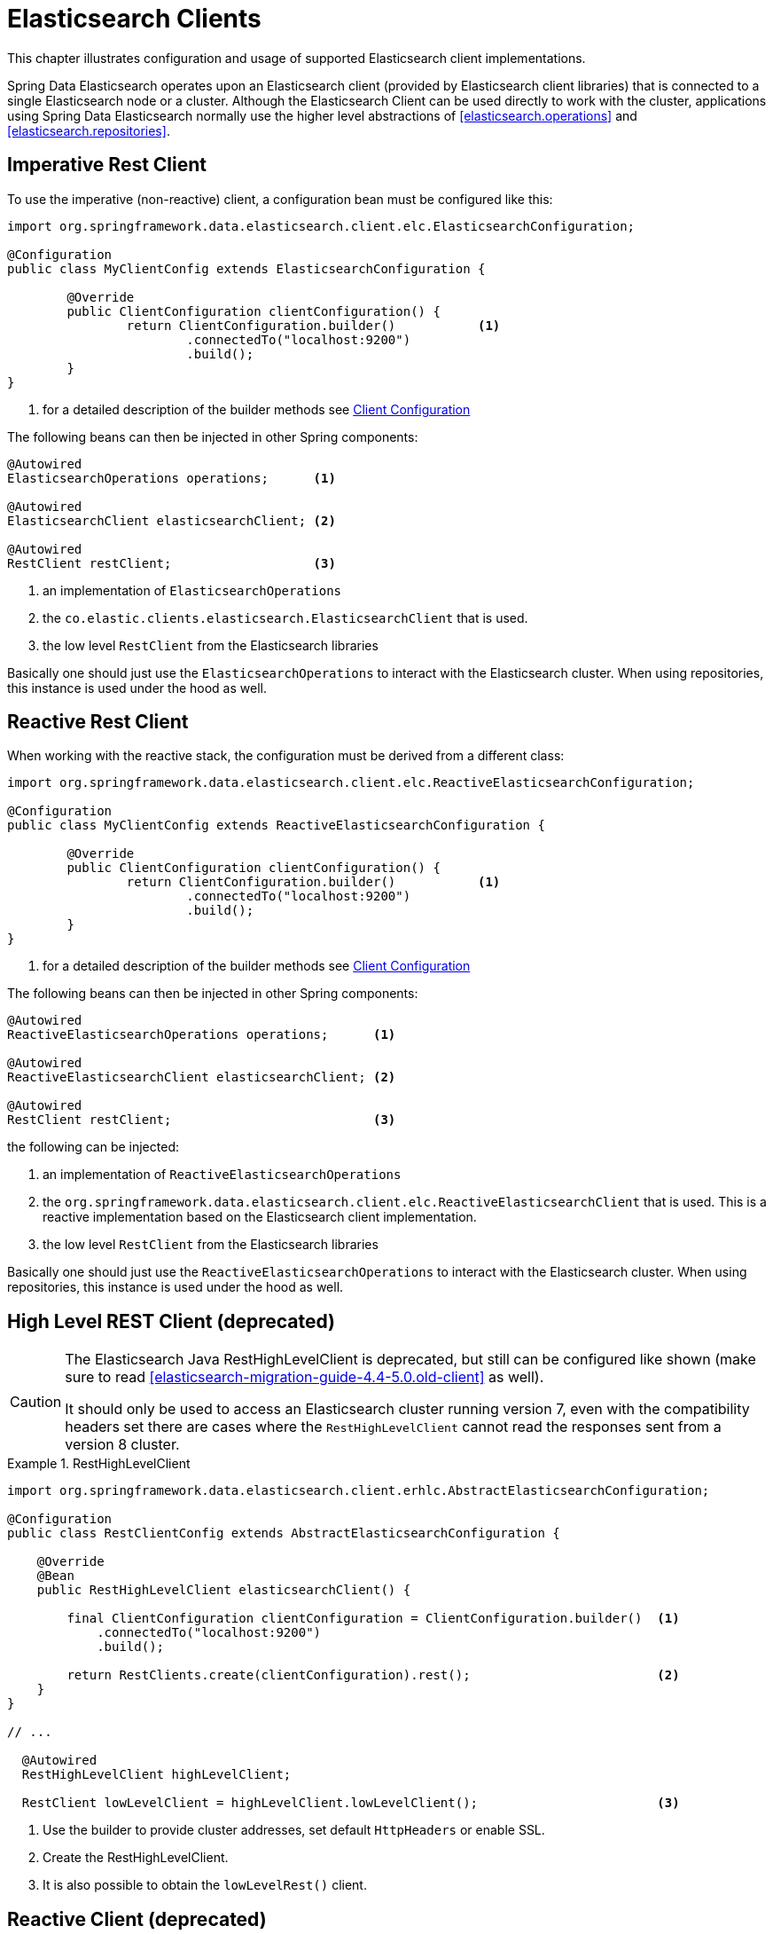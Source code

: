[[elasticsearch.clients]]
= Elasticsearch Clients

This chapter illustrates configuration and usage of supported Elasticsearch client implementations.

Spring Data Elasticsearch operates upon an Elasticsearch client (provided by Elasticsearch client libraries) that is 
connected to a single Elasticsearch node or a cluster. 
Although the Elasticsearch Client can be used directly to work with the cluster, applications using Spring Data 
Elasticsearch normally use the higher level abstractions of <<elasticsearch.operations>> and <<elasticsearch.repositories>>.

[[elasticsearch.clients.restclient]]
== Imperative Rest Client

To use the imperative (non-reactive) client, a configuration bean must be configured like this:

====
[source,java]
----
import org.springframework.data.elasticsearch.client.elc.ElasticsearchConfiguration;

@Configuration
public class MyClientConfig extends ElasticsearchConfiguration {

	@Override
	public ClientConfiguration clientConfiguration() {
		return ClientConfiguration.builder()           <.> 
			.connectedTo("localhost:9200") 
			.build();
	}
}
----
<.> for a detailed description of the builder methods see <<elasticsearch.clients.configuration>>
====

The following beans can then be injected in other Spring components:

====
[source,java]
----
@Autowired
ElasticsearchOperations operations;      <.>

@Autowired 
ElasticsearchClient elasticsearchClient; <.>

@Autowired
RestClient restClient;                   <.>
----

<.> an implementation of `ElasticsearchOperations`
<.> the `co.elastic.clients.elasticsearch.ElasticsearchClient` that is used.
<.> the low level `RestClient` from the Elasticsearch libraries
====

Basically one should just use the `ElasticsearchOperations` to interact with the Elasticsearch cluster.
When using repositories, this instance is used under the hood as well.

[[elasticsearch.clients.reactiverestclient]]
== Reactive Rest Client

When working with the reactive stack, the configuration must be derived from a different class:

====
[source,java]
----
import org.springframework.data.elasticsearch.client.elc.ReactiveElasticsearchConfiguration;

@Configuration
public class MyClientConfig extends ReactiveElasticsearchConfiguration {

	@Override
	public ClientConfiguration clientConfiguration() {
		return ClientConfiguration.builder()           <.>
			.connectedTo("localhost:9200") 
			.build();
	}
}
----
<.> for a detailed description of the builder methods see <<elasticsearch.clients.configuration>>
====

The following beans can then be injected in other Spring components:

====
[source,java]
----
@Autowired
ReactiveElasticsearchOperations operations;      <.>

@Autowired 
ReactiveElasticsearchClient elasticsearchClient; <.>

@Autowired
RestClient restClient;                           <.>
----

the following can be injected:

<.> an implementation of `ReactiveElasticsearchOperations`
<.> the `org.springframework.data.elasticsearch.client.elc.ReactiveElasticsearchClient` that is used.
This is a reactive implementation based on the Elasticsearch client implementation.
<.> the low level `RestClient` from the Elasticsearch libraries
====

Basically one should just use the `ReactiveElasticsearchOperations` to interact with the Elasticsearch cluster.
When using repositories, this instance is used under the hood as well.

[[elasticsearch.clients.resthighlevelclient]]
== High Level REST Client (deprecated)

[CAUTION]
====
The Elasticsearch Java RestHighLevelClient is deprecated, but still can be configured like shown (make sure to read
<<elasticsearch-migration-guide-4.4-5.0.old-client>> as well). 

It should only be used to access an Elasticsearch cluster running version 7, even with the compatibility headers set 
there are cases where the `RestHighLevelClient` cannot read the responses sent from a version 8 cluster. 
====

.RestHighLevelClient
====
[source,java]
----
import org.springframework.data.elasticsearch.client.erhlc.AbstractElasticsearchConfiguration;

@Configuration
public class RestClientConfig extends AbstractElasticsearchConfiguration {

    @Override
    @Bean
    public RestHighLevelClient elasticsearchClient() {

        final ClientConfiguration clientConfiguration = ClientConfiguration.builder()  <1>
            .connectedTo("localhost:9200")
            .build();

        return RestClients.create(clientConfiguration).rest();                         <2>
    }
}

// ...

  @Autowired
  RestHighLevelClient highLevelClient;

  RestClient lowLevelClient = highLevelClient.lowLevelClient();                        <3>
----

<1> Use the builder to provide cluster addresses, set default `HttpHeaders` or enable SSL.
<2> Create the RestHighLevelClient.
<3> It is also possible to obtain the `lowLevelRest()` client.
====

[[elasticsearch.clients.reactive]]
== Reactive Client (deprecated)

The `org.springframework.data.elasticsearch.client.erhlc.ReactiveElasticsearchClient` is a non official driver based on `WebClient`.
It uses the request/response objects provided by the Elasticsearch core project.
Calls are directly operated on the reactive stack, **not** wrapping async (thread pool bound) responses into reactive types.

[CAUTION]
====
This was the first reactive implementation Spring Data Elasticsearch provided, but now is deprecated in favour
of the `org.springframework.data.elasticsearch.client.elc.ReactiveElasticsearchClient`
which uses the functionality offered by the new Elasticsearch client libraries.
====

.Reactive REST Client (deprecated)
====
[source,java]
----
import org.springframework.data.elasticsearch.client.erhlc.AbstractReactiveElasticsearchConfiguration;

@Configuration
public class ReactiveRestClientConfig extends AbstractReactiveElasticsearchConfiguration {

    @Override
    @Bean
    public ReactiveElasticsearchClient reactiveElasticsearchClient() {
        final ClientConfiguration clientConfiguration = ClientConfiguration.builder() <.>
            .connectedTo("localhost:9200") //
            .build();
        return ReactiveRestClients.create(clientConfiguration);

    }
}
// ...

Mono<IndexResponse> response = client.index(request ->

  request.index("spring-data")
    .id(randomID())
    .source(singletonMap("feature", "reactive-client"));
);
----

<.> Use the builder to provide cluster addresses, set default `HttpHeaders` or enable SSL.
====

[[elasticsearch.clients.configuration]]
== Client Configuration

Client behaviour can be changed via the `ClientConfiguration` that allows to set options for SSL, connect and socket timeouts, headers and other parameters.

.Client Configuration
====
[source,java]
----
import org.springframework.data.elasticsearch.client.ClientConfiguration;
import org.springframework.data.elasticsearch.support.HttpHeaders;

import static org.springframework.data.elasticsearch.client.elc.ElasticsearchClients.*;

HttpHeaders httpHeaders = new HttpHeaders();
httpHeaders.add("some-header", "on every request")                      <.>

ClientConfiguration clientConfiguration = ClientConfiguration.builder()
  .connectedTo("localhost:9200", "localhost:9291")                      <.>
  .usingSsl()                                                           <.>
  .withProxy("localhost:8888")                                          <.>
  .withPathPrefix("ela")                                                <.>
  .withConnectTimeout(Duration.ofSeconds(5))                            <.>
  .withSocketTimeout(Duration.ofSeconds(3))                             <.>
  .withDefaultHeaders(defaultHeaders)                                   <.>
  .withBasicAuth(username, password)                                    <.>
  .withHeaders(() -> {                                                  <.>
    HttpHeaders headers = new HttpHeaders();
    headers.add("currentTime", LocalDateTime.now().format(DateTimeFormatter.ISO_LOCAL_DATE_TIME));
    return headers;
  })
  .withClientConfigurer(                                                <.>
    ElasticsearchClientConfigurationCallback.from(clientBuilder -> {
  	  // ...
      return clientBuilder;
  	}))
  . // ... other options
  .build();

----

<.> Define default headers, if they need to be customized
<.> Use the builder to provide cluster addresses, set default `HttpHeaders` or enable SSL.
<.> Optionally enable SSL.
<.> Optionally set a proxy.
<.> Optionally set a path prefix, mostly used when different clusters a behind some reverse proxy.
<.> Set the connection timeout.
<.> Set the socket timeout.
<.> Optionally set headers.
<.> Add basic authentication.
<.> A `Supplier<HttpHeaders>` function can be specified which is called every time before a request is sent to Elasticsearch - here, as an example, the current time is written in a header.
<.> a function to configure the created client (see <<elasticsearch.clients.configuration.callbacks>>), can be added 
multiple times.
====

IMPORTANT: Adding a Header supplier as shown in above example allows to inject headers that may change over the time, like authentication JWT tokens.
If this is used in the reactive setup, the supplier function *must not* block!

[[elasticsearch.clients.configuration.callbacks]]
=== Client configuration callbacks

The `ClientConfiguration` class offers the most common parameters to configure the client. In the case this is not 
enough, the user can add callback functions by using the `withClientConfigurer(ClientConfigurationCallback<?>)` method.

The following callbacks are provided:

[[elasticsearch.clients.configuration.callbacks.rest]]
==== Configuration of the low level Elasticsearch `RestClient`:

This callback provides a `org.elasticsearch.client.RestClientBuilder` that can be used to configure the Elasticsearch
`RestClient`:
====
[source,java]
----
ClientConfiguration.builder()
    .withClientConfigurer(ElasticsearchClients.ElasticsearchRestClientConfigurationCallback.from(restClientBuilder -> {
        // configure the Elasticsearch RestClient
        return restClientBuilder;
    }))
    .build();
----
====

[[elasticsearch.clients.configurationcallbacks.httpasync]]
==== Configuration of the HttpAsyncClient used by the low level Elasticsearch `RestClient`:

This callback provides a `org.apache.http.impl.nio.client.HttpAsyncClientBuilder` to configure the HttpCLient that is
used by the `RestClient`.

====
[source,java]
----
ClientConfiguration.builder()
    .withClientConfigurer(ElasticsearchClients.ElasticsearchHttpClientConfigurationCallback.from(httpAsyncClientBuilder -> {
        // configure the HttpAsyncClient
        return httpAsyncClientBuilder;
    }))
    .build();
----
====

[[elasticsearch.clients.configuration.headers]]
=== Elasticsearch 7 compatibility headers

When using the deprecated `RestHighLevelClient` and accessing an Elasticsearch cluster that is running on version 8, it is necessary to set the compatibility headers
https://www.elastic.co/guide/en/elasticsearch/reference/8.0/rest-api-compatibility.html[see Elasticsearch 
documentation].

For the imperative client this must be done by setting the default headers, for the reactive code this must be done using a header supplier:

CAUTION: Even when these headers are set, there are cases where the response returned from the cluster cannot be 
parsed with the client. This is not an error in Spring Data Elasticsearch.

====
[source,java]
----

HttpHeaders compatibilityHeaders = new HttpHeaders();
compatibilityHeaders.add("Accept", "application/vnd.elasticsearch+json;compatible-with=7");
compatibilityHeaders.add("Content-Type", "application/vnd.elasticsearch+json;"
    + "compatible-with=7");

ClientConfiguration clientConfiguration = ClientConfiguration.builder()
    .connectedTo("localhost:9200")
    .withProxy("localhost:8080")
    .withBasicAuth("elastic","hcraescitsale")
    .withDefaultHeaders(compatibilityHeaders)    // this variant for imperative code
    .withHeaders(() -> compatibilityHeaders)     // this variant for reactive code
    .build();
		
----
====

[[elasticsearch.clients.logging]]
== Client Logging

To see what is actually sent to and received from the server `Request` / `Response` logging on the transport level 
needs to be turned on as outlined in the snippet below. This can be enabled in the Elasticsearch client by setting 
the level of the `tracer` package to "trace" (see 
https://www.elastic.co/guide/en/elasticsearch/client/java-api-client/current/java-rest-low-usage-logging.html)

.Enable transport layer logging
[source,xml]
----
<logger name="tracer" level="trace"/>
----
